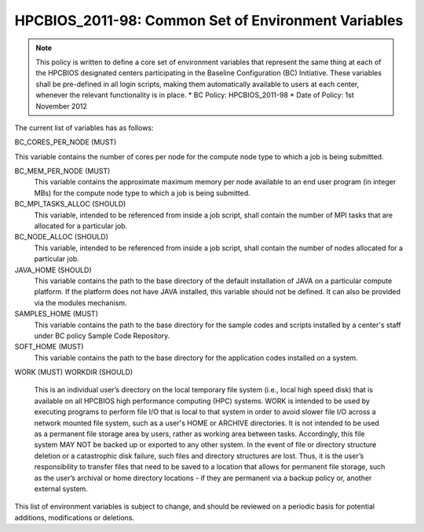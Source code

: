 .. _HPCBIOS_2011-98:

HPCBIOS_2011-98: Common Set of Environment Variables
====================================================

.. note::

  This policy is written to define a core set of environment variables that represent the same thing at each of the HPCBIOS designated centers participating in the Baseline Configuration (BC) Initiative. These variables shall be pre-defined in all login scripts, making them automatically available to users at each center, whenever the relevant functionality is in place.
  * BC Policy: HPCBIOS_2011-98
  * Date of Policy: 1st November 2012

The current list of variables has as follows:

BC_CORES_PER_NODE (MUST)

This variable contains the number of cores per node for the compute node type to which a job is being submitted.

BC_MEM_PER_NODE (MUST)
  This variable contains the approximate maximum memory per node available to an end user program (in integer MBs) for the compute node type to which a job is being submitted.

BC_MPI_TASKS_ALLOC (SHOULD)
  This variable, intended to be referenced from inside a job script, shall contain the number of MPI tasks that are allocated for a particular job.

BC_NODE_ALLOC (SHOULD)
  This variable, intended to be referenced from inside a job script, shall contain the number of nodes allocated for a particular job.

JAVA_HOME (SHOULD)
  This variable contains the path to the base directory of the default installation of JAVA on a particular compute platform. If the platform does not have JAVA installed, this variable should not be defined. It can also be provided via the modules mechanism.

SAMPLES_HOME (MUST)
  This variable contains the path to the base directory for the sample codes and scripts installed by a center's staff under BC policy Sample Code Repository.

SOFT_HOME (MUST)
  This variable contains the path to the base directory for the application codes installed on a system.

WORK (MUST) 
WORKDIR (SHOULD)
  This is an individual user’s directory on the local temporary file system (i.e., local high speed disk) that is available on all HPCBIOS high performance computing (HPC) systems. WORK is intended to be used by executing programs to perform file I/O that is local to that system in order to avoid slower file I/O across a network mounted file system, such as a user's HOME or ARCHIVE directories. It is not intended to be used as a permanent file storage area by users, rather as working area between tasks. Accordingly, this file system MAY NOT be backed up or exported to any other system. In the event of file or directory structure deletion or a catastrophic disk failure, such files and directory structures are lost. Thus, it is the user’s responsibility to transfer files that need to be saved to a location that allows for permanent file storage, such as the user’s archival or home directory locations - if they are permanent via a backup policy or, another external system.

This list of environment variables is subject to change, and should be reviewed on a periodic basis for potential additions, modifications or deletions.

